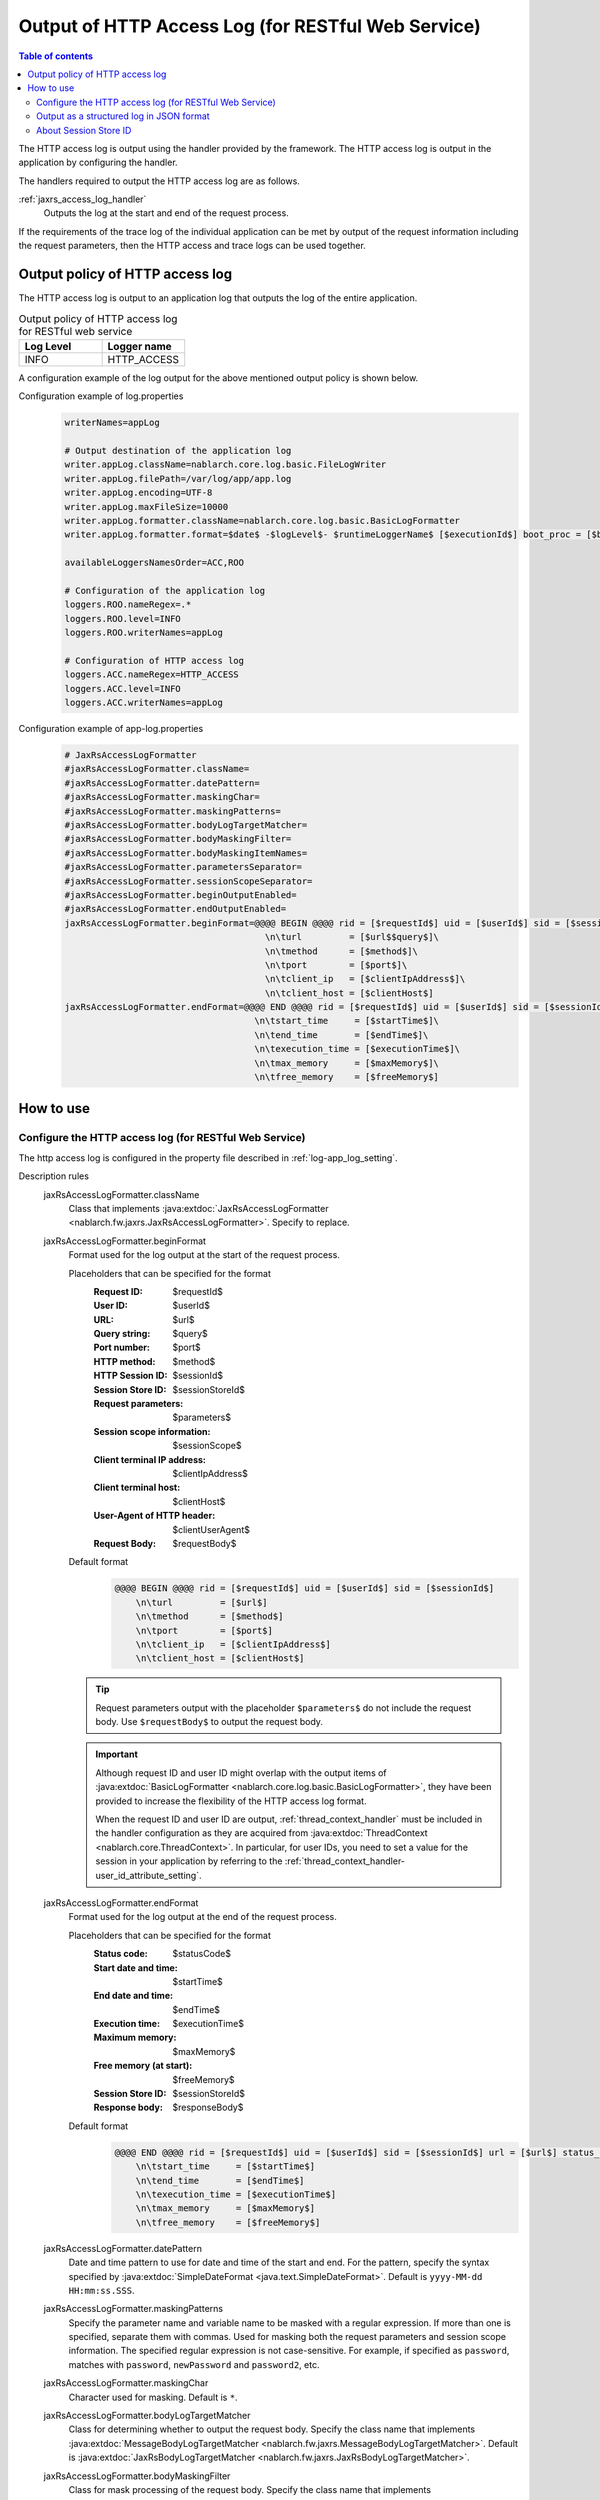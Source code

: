 .. _jaxrs_access_log:

Output of HTTP Access Log (for RESTful Web Service)
=====================================================

.. contents:: Table of contents
  :depth: 3
  :local:

The HTTP access log is output using the handler provided by the framework.
The HTTP access log is output in the application by configuring the handler.

The handlers required to output the HTTP access log are as follows.

:ref:`jaxrs_access_log_handler`
  Outputs the log at the start and end of the request process.

If the requirements of the trace log of the individual application can be met by output of the request information including the request parameters,
then the HTTP access and trace logs can be used together.

Output policy of HTTP access log
------------------------------------------------------
The HTTP access log is output to an application log that outputs the log of the entire application.

.. list-table:: Output policy of HTTP access log for RESTful web service
   :header-rows: 1
   :class: white-space-normal
   :widths: 15,15

   * - Log Level
     - Logger name

   * - INFO
     - HTTP_ACCESS

A configuration example of the log output for the above mentioned output policy is shown below.

Configuration example of log.properties
 .. code-block:: properties

  writerNames=appLog

  # Output destination of the application log
  writer.appLog.className=nablarch.core.log.basic.FileLogWriter
  writer.appLog.filePath=/var/log/app/app.log
  writer.appLog.encoding=UTF-8
  writer.appLog.maxFileSize=10000
  writer.appLog.formatter.className=nablarch.core.log.basic.BasicLogFormatter
  writer.appLog.formatter.format=$date$ -$logLevel$- $runtimeLoggerName$ [$executionId$] boot_proc = [$bootProcess$] proc_sys = [$processingSystem$] req_id = [$requestId$] usr_id = [$userId$] $message$$information$$stackTrace$

  availableLoggersNamesOrder=ACC,ROO

  # Configuration of the application log
  loggers.ROO.nameRegex=.*
  loggers.ROO.level=INFO
  loggers.ROO.writerNames=appLog

  # Configuration of HTTP access log
  loggers.ACC.nameRegex=HTTP_ACCESS
  loggers.ACC.level=INFO
  loggers.ACC.writerNames=appLog

Configuration example of app-log.properties
 .. code-block:: properties

  # JaxRsAccessLogFormatter
  #jaxRsAccessLogFormatter.className=
  #jaxRsAccessLogFormatter.datePattern=
  #jaxRsAccessLogFormatter.maskingChar=
  #jaxRsAccessLogFormatter.maskingPatterns=
  #jaxRsAccessLogFormatter.bodyLogTargetMatcher=
  #jaxRsAccessLogFormatter.bodyMaskingFilter=
  #jaxRsAccessLogFormatter.bodyMaskingItemNames=
  #jaxRsAccessLogFormatter.parametersSeparator=
  #jaxRsAccessLogFormatter.sessionScopeSeparator=
  #jaxRsAccessLogFormatter.beginOutputEnabled=
  #jaxRsAccessLogFormatter.endOutputEnabled=
  jaxRsAccessLogFormatter.beginFormat=@@@@ BEGIN @@@@ rid = [$requestId$] uid = [$userId$] sid = [$sessionId$]\
                                        \n\turl         = [$url$$query$]\
                                        \n\tmethod      = [$method$]\
                                        \n\tport        = [$port$]\
                                        \n\tclient_ip   = [$clientIpAddress$]\
                                        \n\tclient_host = [$clientHost$]
  jaxRsAccessLogFormatter.endFormat=@@@@ END @@@@ rid = [$requestId$] uid = [$userId$] sid = [$sessionId$] url = [$url$$query$] method = [$method$] status_code = [$statusCode$]\
                                      \n\tstart_time     = [$startTime$]\
                                      \n\tend_time       = [$endTime$]\
                                      \n\texecution_time = [$executionTime$]\
                                      \n\tmax_memory     = [$maxMemory$]\
                                      \n\tfree_memory    = [$freeMemory$]

How to use
--------------------------------------------------

.. _jaxrs_access_log-setting:

Configure the HTTP access log (for RESTful Web Service)
~~~~~~~~~~~~~~~~~~~~~~~~~~~~~~~~~~~~~~~~~~~~~~~~~~~~~~~~~~
The http access log is configured in the property file described in :ref:`log-app_log_setting`.

Description rules
 \

 jaxRsAccessLogFormatter.className
  Class that implements :java:extdoc:`JaxRsAccessLogFormatter <nablarch.fw.jaxrs.JaxRsAccessLogFormatter>`.
  Specify to replace.

 .. _jaxrs_access_log-prop_begin_format:

 jaxRsAccessLogFormatter.beginFormat
  Format used for the log output at the start of the request process.

  Placeholders that can be specified for the format
   :Request ID: $requestId$
   :User ID: $userId$
   :URL: $url$
   :Query string: $query$
   :Port number: $port$
   :HTTP method: $method$
   :HTTP Session ID: $sessionId$
   :Session Store ID: $sessionStoreId$
   :Request parameters: $parameters$
   :Session scope information: $sessionScope$
   :Client terminal IP address: $clientIpAddress$
   :Client terminal host: $clientHost$
   :User-Agent of HTTP header: $clientUserAgent$
   :Request Body: $requestBody$

  Default format
   .. code-block:: bash

    @@@@ BEGIN @@@@ rid = [$requestId$] uid = [$userId$] sid = [$sessionId$]
        \n\turl         = [$url$]
        \n\tmethod      = [$method$]
        \n\tport        = [$port$]
        \n\tclient_ip   = [$clientIpAddress$]
        \n\tclient_host = [$clientHost$]

  .. tip::
   Request parameters output with the placeholder ``$parameters$`` do not include the request body.
   Use ``$requestBody$`` to output the request body.

  .. important::
   Although request ID and user ID might overlap with the output items of  :java:extdoc:`BasicLogFormatter <nablarch.core.log.basic.BasicLogFormatter>`,
   they have been provided to increase the flexibility of the HTTP access log format.

   When the request ID and user ID are output,
   :ref:`thread_context_handler` must be included in the handler configuration as they are acquired
   from :java:extdoc:`ThreadContext <nablarch.core.ThreadContext>`.
   In particular, for user IDs, you need to set a value for the session in your application
   by referring to the :ref:`thread_context_handler-user_id_attribute_setting`.

 .. _jaxrs_access_log-prop_end_format:

 jaxRsAccessLogFormatter.endFormat
  Format used for the log output at the end of the request process.

  Placeholders that can be specified for the format
   :Status code: $statusCode$
   :Start date and time: $startTime$
   :End date and time: $endTime$
   :Execution time: $executionTime$
   :Maximum memory: $maxMemory$
   :Free memory (at start): $freeMemory$
   :Session Store ID: $sessionStoreId$
   :Response body: $responseBody$

  Default format
   .. code-block:: bash

    @@@@ END @@@@ rid = [$requestId$] uid = [$userId$] sid = [$sessionId$] url = [$url$] status_code = [$statusCode$]
        \n\tstart_time     = [$startTime$]
        \n\tend_time       = [$endTime$]
        \n\texecution_time = [$executionTime$]
        \n\tmax_memory     = [$maxMemory$]
        \n\tfree_memory    = [$freeMemory$]

 jaxRsAccessLogFormatter.datePattern
  Date and time pattern to use for date and time of the start and end.
  For the pattern, specify the syntax specified by :java:extdoc:`SimpleDateFormat <java.text.SimpleDateFormat>`.
  Default is ``yyyy-MM-dd HH:mm:ss.SSS``.

 jaxRsAccessLogFormatter.maskingPatterns
  Specify the parameter name and variable name to be masked with a regular expression.
  If more than one is specified, separate them with commas.
  Used for masking both the request parameters and session scope information.
  The specified regular expression is not case-sensitive.
  For example, if specified as \ ``password``\, matches with ``password``, ``newPassword`` and ``password2``, etc.

 jaxRsAccessLogFormatter.maskingChar
  Character used for masking. Default is ``*``.

 jaxRsAccessLogFormatter.bodyLogTargetMatcher
  Class for determining whether to output the request body.
  Specify the class name that implements :java:extdoc:`MessageBodyLogTargetMatcher <nablarch.fw.jaxrs.MessageBodyLogTargetMatcher>`.
  Default is :java:extdoc:`JaxRsBodyLogTargetMatcher <nablarch.fw.jaxrs.JaxRsBodyLogTargetMatcher>`.

 jaxRsAccessLogFormatter.bodyMaskingFilter
  Class for mask processing of the request body.
  Specify the class name that implements :java:extdoc:`LogContentMaskingFilter <nablarch.fw.jaxrs.LogContentMaskingFilter>`.
  Default is :java:extdoc:`JaxRsBodyMaskingFilter <nablarch.fw.jaxrs.JaxRsBodyMaskingFilter>`.

  .. important::
   There are several body formats that can be sent and received by RESTful web services, but the default :java:extdoc:`JaxRsBodyMaskingFilter <nablarch.fw.jaxrs.JaxRsBodyMaskingFilter>` supports only the JSON format.  

 jaxRsAccessLogFormatter.bodyMaskingItemNames
  When masking the request body, specify the names of items to be masked.
  If multiple items are specified, they are separated by commas.
 
 jaxRsAccessLogFormatter.parametersSeparator
  Request parameter separator.
  Default is ``\n\t\t`` .

 jaxRsAccessLogFormatter.sessionScopeSeparator
  Separator for session scope information.
  Default is ``\n\t\t`` .

 jaxRsAccessLogFormatter.beginOutputEnabled
  Whether output at the start of the request process is enabled.
  Default is true.
  If specified as false, it is not output at the start of the request process.

 jaxRsAccessLogFormatter.endOutputEnabled
  Whether output at the end of the request process is enabled.
  Default is true.
  If specified as false, it is not output at the end of the request process.

Example of the description
 .. code-block:: properties

  jaxRsAccessLogFormatter.className=nablarch.fw.jaxrs.JaxRsAccessLogFormatter
  jaxRsAccessLogFormatter.beginFormat=> sid = [$sessionId$] @@@@ BEGIN @@@@\n\turl = [$url$]\n\tmethod = [$method$]
  jaxRsAccessLogFormatter.endFormat=< sid = [$sessionId$] @@@@ END @@@@ url = [$url$] status_code = [$statusCode$]
  jaxRsAccessLogFormatter.datePattern="yyyy-MM-dd HH:mm:ss.SSS"
  jaxRsAccessLogFormatter.maskingChar=#
  jaxRsAccessLogFormatter.maskingPatterns=password,mobilePhoneNumber
  jaxRsAccessLogFormatter.bodyLogTargetMatcher=nablarch.fw.jaxrs.JaxRsBodyLogTargetMatcher
  jaxRsAccessLogFormatter.bodyMaskingFilter=nablarch.fw.jaxrs.JaxRsBodyMaskingFilter
  jaxRsAccessLogFormatter.bodyMaskingItemNames=password,mobilePhoneNumber
  jaxRsAccessLogFormatter.parametersSeparator=,
  jaxRsAccessLogFormatter.sessionScopeSeparator=,
  jaxRsAccessLogFormatter.beginOutputEnabled=true
  jaxRsAccessLogFormatter.endOutputEnabled=true

.. _jaxrs_access_log-json_setting:

Output as a structured log in JSON format
~~~~~~~~~~~~~~~~~~~~~~~~~~~~~~~~~~~~~~~~~~~~~~~~~~
Logs can be output in JSON format by using :ref:`log-json_log_setting` setting, but :java:extdoc:`JaxRsAccessLogFormatter <nablarch.fw.jaxrs.JaxRsAccessLogFormatter>` outputs each item of the http access log as a string in the message value.

To output each item in the http access log as a JSON value as well, use the :java:extdoc:`JaxRsAccessJsonLogFormatter <nablarch.fw.jaxrs.JaxRsAccessJsonLogFormatter>`.

You can configure in the property file described in :ref:`log-app_log_setting`.

Description rules
 The properties to be specified when using :java:extdoc:`JaxRsAccessJsonLogFormatter <nablarch.fw.jaxrs.JaxRsAccessJsonLogFormatter>` are as follows.
 
 httpAccessLogFormatter.className ``required``
  To output logs in JSON format, specify :java:extdoc:`JaxRsAccessJsonLogFormatter <nablarch.fw.jaxrs.JaxRsAccessJsonLogFormatter>`.

 .. _jaxrs_access_log-prop_begin_targets:

 jaxRsAccessLogFormatter.beginTargets
  Items for the log output at the start of the request process. Separated by comma.

  Output items that can be specified and default output items
   :Label: label ``default``
   :Request ID: requestId ``default``
   :Usre ID: userId ``default``
   :HTTP Session ID: sessionId ``default``
   :Session Store ID: sessionStoreId
   :URL: url ``default``
   :Port number: port ``default``
   :HTTP method: method ``default``
   :Query string: queryString
   :Request parameters: parameters
   :Session scope information: sessionScope
   :Client terminal IP address: clientIpAddress ``default``
   :Client terminal host: clientHost ``default``
   :User-Agent of HTTP header: clientUserAgent
   :Request body: requestBody

  The details of the output items are omitted because they are the same as the placeholders for :ref:`the format used to output the log at the start of the request process  <jaxrs_access_log-prop_begin_format>`.

 jaxRsAccessLogFormatter.endTargets
  Items used for the log output at the end of the request process. Separated by comma.

  Output items that can be specified and default output items
   :Label: label ``default``
   :Request ID: requestId ``default``
   :User ID: userId ``default``
   :HTTP Session ID: sessionId ``default``
   :Session Store ID: sessionStoreId
   :URL: url ``default``
   :Status code: statusCode ``default``
   :Start date and time: startTime ``default``
   :End date and time: endTime ``default``
   :Executuion time: executionTime ``default``
   :Maximum memory: maxMemory ``default``
   :Free memory(at start): freeMemory ``default``
   :Response body: responseBody

  Omitted as it is the same as :ref:`format used for the log output at the end of the request process <jaxrs_access_log-prop_end_format>`.

 jaxRsAccessLogFormatter.datePattern
  Date and time pattern to use for date and time of the start and end.
  For the pattern, specify the syntax specified by :java:extdoc:`SimpleDateFormat <java.text.SimpleDateFormat>`.
  Default is ``yyyy-MM-dd HH:mm:ss.SSS``.

 jaxRsAccessLogFormatter.maskingPatterns
  Specify the parameter name and variable name to be masked with a regular expression (partial match).
  If more than one is specified, separate them with commas.
  Used for masking both the request parameters and session scope information.
  The specified regular expression is not case-sensitive.
  For example, if specified as \ ``password``\, matches with ``password``, ``newPassword`` and ``password2``, etc.

 jaxRsAccessLogFormatter.maskingChar
  Character used for masking. Default is ``*``.

 jaxRsAccessLogFormatter.beginOutputEnabled
  Whether output at the start of the request process is enabled.
  Default is true.
  If specified as false, it is not output at the start of the request process.

 jaxRsAccessLogFormatter.endOutputEnabled
  Whether output at the end of the request process is enabled.
  Default is true.
  If specified as false, it is not output at the end of the request process.

 jaxRsAccessLogFormatter.beginLabel
  Value to be output to the label in the log at the start of the request process.
  Default is ``"HTTP ACCESS BEGIN"``。

 jaxRsAccessLogFormatter.endLabel
  Value to be output to the label in the log at the end of the request process.
  Default is ``"HTTP ACCESS END"``。

 jaxRsAccessLogFormatter.structuredMessagePrefix
  A marker string given at the beginning of a message to identify that the message string after formatting has been formatted into JSON format.
  If the marker string at the beginning of the message matches the marker string set in :java:extdoc:`JsonLogFormatter <nablarch.core.log.basic.JsonLogFormatter>`, :java:extdoc:`JsonLogFormatter <nablarch.core.log.basic.JsonLogFormatter>` processes the message as JSON data.
  The default is ``"$JSON$"``.

Example of the description
 .. code-block:: properties

  httpAccessLogFormatter.className=nablarch.fw.jaxrs.JaxRsAccessJsonLogFormatter
  httpAccessLogFormatter.structuredMessagePrefix=$JSON$
  httpAccessLogFormatter.beginTargets=sessionId,url,method
  httpAccessLogFormatter.endTargets=sessionId,url,statusCode
  httpAccessLogFormatter.beginLabel=HTTP ACCESS BEGIN
  httpAccessLogFormatter.endLabel=HTTP ACCESS END

.. _jaxrs_access_log-session_store_id:

About Session Store ID
~~~~~~~~~~~~~~~~~~~~~~~~~~~~~~~~~~~~~~~~~~~~~~~~~~

If the session store ID is included in the output, the ID identifying the session issued by :ref:`session_store` is output.

The value saved in the request process of the :ref:`session_store_handler` is used for this value.
Therefore, if the session store ID is to be logged, the :ref:`jaxrs_access_log_handler` must be placed after the :ref:`session_store_handler`.

Since the session store ID is fixed in the state at the start of request processing, the specification is as follows.

* For requests that do not have a session store ID, all session store IDs output within the same request are empty, even if an ID is issued in the middle.
* If the :java:extdoc:`session is destroyed <nablarch.common.web.session.SessionUtil.invalidate(nablarch.fw.ExecutionContext)>` or the :java:extdoc:`ID is changed <nablarch.common.web.session.SessionUtil.changeId(nablarch.fw.ExecutionContext)>`, the value in the log does not change from the value at the start of the request processing.
